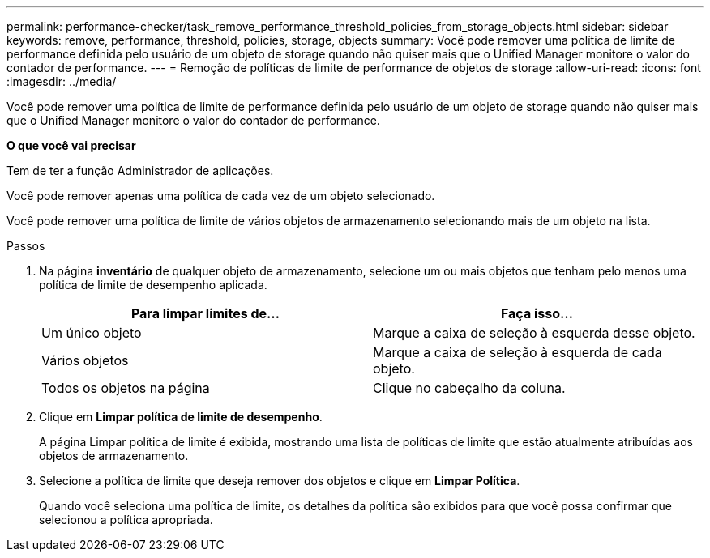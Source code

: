 ---
permalink: performance-checker/task_remove_performance_threshold_policies_from_storage_objects.html 
sidebar: sidebar 
keywords: remove, performance, threshold, policies, storage, objects 
summary: Você pode remover uma política de limite de performance definida pelo usuário de um objeto de storage quando não quiser mais que o Unified Manager monitore o valor do contador de performance. 
---
= Remoção de políticas de limite de performance de objetos de storage
:allow-uri-read: 
:icons: font
:imagesdir: ../media/


[role="lead"]
Você pode remover uma política de limite de performance definida pelo usuário de um objeto de storage quando não quiser mais que o Unified Manager monitore o valor do contador de performance.

*O que você vai precisar*

Tem de ter a função Administrador de aplicações.

Você pode remover apenas uma política de cada vez de um objeto selecionado.

Você pode remover uma política de limite de vários objetos de armazenamento selecionando mais de um objeto na lista.

.Passos
. Na página *inventário* de qualquer objeto de armazenamento, selecione um ou mais objetos que tenham pelo menos uma política de limite de desempenho aplicada.
+
|===
| Para limpar limites de... | Faça isso... 


 a| 
Um único objeto
 a| 
Marque a caixa de seleção à esquerda desse objeto.



 a| 
Vários objetos
 a| 
Marque a caixa de seleção à esquerda de cada objeto.



 a| 
Todos os objetos na página
 a| 
Clique image:../media/select_dropdown_65_png.gif[""]no cabeçalho da coluna.

|===
. Clique em *Limpar política de limite de desempenho*.
+
A página Limpar política de limite é exibida, mostrando uma lista de políticas de limite que estão atualmente atribuídas aos objetos de armazenamento.

. Selecione a política de limite que deseja remover dos objetos e clique em *Limpar Política*.
+
Quando você seleciona uma política de limite, os detalhes da política são exibidos para que você possa confirmar que selecionou a política apropriada.



